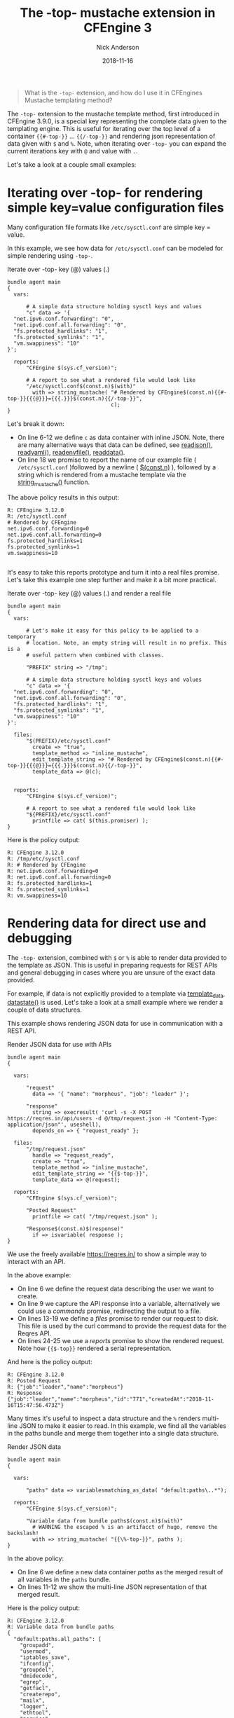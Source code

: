 #+Title: The -top- mustache extension in CFEngine 3
#+AUTHOR: Nick Anderson
#+DATE: 2018-11-16
#+TAGS: cfengine3 cfengine mustache
#+DRAFT: false

#+BEGIN_QUOTE
  What is the =-top-= extension, and how do I use it in CFEngines Mustache templating method?
#+END_QUOTE

The =-top-= extension to the mustache template method, first introduced in
CFEngine 3.9.0, is a special key representing the complete data given to the
templating engine. This is useful for iterating over the top level of a
container ={{#-top-}}= ... ={{/-top-}}= and rendering json representation of
data given with =$= and =%=. Note, when iterating over =-top-= you can expand
the current iterations key with =@= and value with =.=.

Let's take a look at a couple small examples:

* Iterating over -top- for rendering simple key=value configuration files
Many configuration file formats like =/etc/sysctl.conf= are simple key = value.

In this example, we see how data for =/etc/sysctl.conf= can be modeled for simple
rendering using =-top-=.

#+NAME: Iterate over -top- key (@) values (.)
#+CAPTION: Iterate over -top- key (@) values (.)
#+BEGIN_SRC cfengine3 :exports both :results output
  bundle agent main
  {
    vars:

        # A simple data structure holding sysctl keys and values
        "c" data => '{
    "net.ipv6.conf.forwarding": "0",
    "net.ipv6.conf.all.forwarding": "0",
    "fs.protected_hardlinks": "1",
    "fs.protected_symlinks": "1",
    "vm.swappiness": "10"
  }';

    reports:
        "CFEngine $(sys.cf_version)";

        # A report to see what a rendered file would look like
        "/etc/sysctl.conf$(const.n)$(with)"
          with => string_mustache( "# Rendered by CFEngine$(const.n){{#-top-}}{{{@}}}={{{.}}}$(const.n){{/-top-}}",
                                   c);
  }
#+END_SRC

Let's break it down:
- On line 6-12 we define =c= as data container with inline JSON. Note, there are
  many alternative ways that data can be defined, see [[https://docs.cfengine.com/docs/3.12/reference-functions-readjson.html][readjson()]], [[https://docs.cfengine.com/docs/3.12/reference-functions-readyaml.html][readyaml()]],
  [[https://docs.cfengine.com/docs/3.12/reference-functions-readenvfile.html][readenvfile()]], [[https://docs.cfengine.com/docs/3.12/reference-functions-readdata.html][readdata()]].
- On line 18 we promise to report the name of our example file (
  =/etc/sysctl.conf= )followed by a newline ( [[https://docs.cfengine.com/docs/3.12/reference-special-variables-const.html#const-n][$(const.n)]] ), followed by a
  string which is rendered from a mustache template via the [[https://docs.cfengine.com/docs/3.12/reference-functions-string_mustache.html][string_mustache()]]
  function.

The above policy results in this output:

#+RESULTS: Iterate over -top- key (@) values (.)
: R: CFEngine 3.12.0
: R: /etc/sysctl.conf
: # Rendered by CFEngine
: net.ipv6.conf.forwarding=0
: net.ipv6.conf.all.forwarding=0
: fs.protected_hardlinks=1
: fs.protected_symlinks=1
: vm.swappiness=10
:

It's easy to take this reports prototype and turn it into a real files promise.
Let's take this example one step further and make it a bit more practical.

#+NAME: Iterate over -top- key (@) values (.) and render a real file
#+CAPTION: Iterate over -top- key (@) values (.) and render a real file
#+BEGIN_SRC cfengine3 :exports both :results output
  bundle agent main
  {
    vars:

        # Let's make it easy for this policy to be applied to a temporary
        # location. Note, an empty string will result in no prefix. This is a
        # useful pattern when combined with classes.

        "PREFIX" string => "/tmp";

        # A simple data structure holding sysctl keys and values
        "c" data => '{
    "net.ipv6.conf.forwarding": "0",
    "net.ipv6.conf.all.forwarding": "0",
    "fs.protected_hardlinks": "1",
    "fs.protected_symlinks": "1",
    "vm.swappiness": "10"
  }';

    files:
        "$(PREFIX)/etc/sysctl.conf"
          create => "true",
          template_method => "inline_mustache",
          edit_template_string => "# Rendered by CFEngine$(const.n){{#-top-}}{{{@}}}={{{.}}}$(const.n){{/-top-}}",
          template_data => @(c);


    reports:
        "CFEngine $(sys.cf_version)";

        # A report to see what a rendered file would look like
        "${PREFIX}/etc/sysctl.conf"
          printfile => cat( $(this.promiser) );
  }
#+END_SRC

Here is the policy output:

#+RESULTS: Iterate over -top- key (@) values (.) and render a real file
: R: CFEngine 3.12.0
: R: /tmp/etc/sysctl.conf
: R: # Rendered by CFEngine
: R: net.ipv6.conf.forwarding=0
: R: net.ipv6.conf.all.forwarding=0
: R: fs.protected_hardlinks=1
: R: fs.protected_symlinks=1
: R: vm.swappiness=10

* Rendering data for direct use and debugging

The =-top-= extension, combined with =$= or =%= is able to render data provided
to the template as JSON. This is useful in preparing requests for REST APIs and
general debugging in cases where you are unsure of the exact data provided.

For example, if data is not explicitly provided to a template via [[https://docs.cfengine.com/docs/3.12/reference-promise-types-files.html#template_data][template_data]],
[[https://docs.cfengine.com/docs/3.12/reference-functions-datastate.html][datastate()]] is used. Let's take a look at a small example where we render a
couple of data structures.

This example shows rendering JSON data for use in communication with a REST API.

#+NAME: Render JSON data for use with APIs
#+CAPTION: Render JSON data for use with APIs
#+BEGIN_SRC cfengine3 :exports both :results output
  bundle agent main
  {

    vars:

        "request"
          data => '{ "name": "morpheus", "job": "leader" }';

        "response"
          string => execresult( 'curl -s -X POST https://reqres.in/api/users -d @/tmp/request.json -H "Content-Type: application/json"', useshell),
          depends_on => { "request_ready" };

    files:
        "/tmp/request.json"
          handle => "request_ready",
          create => "true",
          template_method => "inline_mustache",
          edit_template_string => "{{$-top-}}",
          template_data => @(request);

    reports:
        "CFEngine $(sys.cf_version)";

        "Posted Request"
          printfile => cat( "/tmp/request.json" );

        "Response$(const.n)$(response)"
          if => isvariable( response );
  }
#+END_SRC

We use the freely available https://reqres.in/ to show a simple way to interact
with an API.

In the above example:
- On line 6 we define the request data describing the user we want to create.
- On line 9 we capture the API response into a variable, alternatively we could
  use a /commands/ promise, redirecting the output to a file.
- On lines 13-19 we define a /files/ promise to render our request to disk. This
  file is used by the curl command to provide the request data for the Reqres
  API.
- On lines 24-25 we use a /reports/ promise to show the rendered request. Note how
  ={{$-top}}= rendered a serial representation.

And here is the policy output:

#+RESULTS: Render JSON data for use with APIs
: R: CFEngine 3.12.0
: R: Posted Request
: R: {"job":"leader","name":"morpheus"}
: R: Response
: {"job":"leader","name":"morpheus","id":"771","createdAt":"2018-11-16T15:47:56.473Z"}

Many times it's useful to inspect a data structure and the =%= renders
multi-line JSON to make it easier to read. In this example, we find all the
variables in the paths bundle and merge them together into a single data
structure.

#+NAME: Render JSON data
#+CAPTION: Render JSON data
#+BEGIN_SRC cfengine3 :exports both :results output
  bundle agent main
  {

    vars:

        "paths" data => variablesmatching_as_data( "default:paths\..*");

    reports:
        "CFEngine $(sys.cf_version)";

        "Variable data from bundle paths$(const.n)$(with)"
          # WARNING the escaped % is an artifacct of hugo, remove the backslash!
          with => string_mustache( "{{\%-top-}}", paths );
  }
#+END_SRC

In the above policy:
- On line 6 we define a new data container /paths/ as the merged result of all
  variables in the =paths= bundle.
- On lines 11-12 we show the multi-line JSON representation of that merged result.

Here is the policy output:

#+RESULTS: Render JSON data
#+BEGIN_EXAMPLE
R: CFEngine 3.12.0
R: Variable data from bundle paths
{
  "default:paths.all_paths": [
    "groupadd",
    "usermod",
    "iptables_save",
    "ifconfig",
    "groupdel",
    "dmidecode",
    "egrep",
    "getfacl",
    "createrepo",
    "mailx",
    "logger",
    "ethtool",
    "service",
    "free",
    "diff",
    "curl",
    "netstat",
    "virtualenv",
    "apt_config",
    "cat",
    "sysctl",
    "tr",
    "hostname",
    "bc",
    "dc",
    "svc",
    "dpkg_divert",
    "apt_get",
    "echo",
    "crontab",
    "nologin",
    "test",
    "npm",
    "cksum",
    "ip",
    "userdel",
    "awk",
    "ping",
    "groupmod",
    "dpkg",
    "lsof",
    "env",
    "dig",
    "perl",
    "cut",
    "domainname",
    "apt_cache",
    "wc",
    "tar",
    "pgrep",
    "update_alternatives",
    "aptitude",
    "useradd",
    "apt_key",
    "pip",
    "update_rc_d",
    "find",
    "init",
    "df",
    "grep",
    "printf",
    "realpath",
    "sort",
    "shadow",
    "systemctl",
    "chkconfig",
    "ls",
    "crontabs",
    "lsattr",
    "wget",
    "getent",
    "sed",
    "iptables",
    "git"
  ],
  "default:paths.apt_cache": "/usr/bin/apt-cache",
  "default:paths.apt_config": "/usr/bin/apt-config",
  "default:paths.apt_get": "/usr/bin/apt-get",
  "default:paths.apt_key": "/usr/bin/apt-key",
  "default:paths.aptitude": "/usr/bin/aptitude",
  "default:paths.awk": "/usr/bin/awk",
  "default:paths.bc": "/usr/bin/bc",
  "default:paths.cat": "/bin/cat",
  "default:paths.chkconfig": "/sbin/chkconfig",
  "default:paths.cksum": "/usr/bin/cksum",
  "default:paths.createrepo": "/usr/bin/createrepo",
  "default:paths.crontab": "/usr/bin/crontab",
  "default:paths.crontabs": "/var/spool/cron/crontabs",
  "default:paths.curl": "/usr/bin/curl",
  "default:paths.cut": "/usr/bin/cut",
  "default:paths.dc": "/usr/bin/dc",
  "default:paths.df": "/bin/df",
  "default:paths.diff": "/usr/bin/diff",
  "default:paths.dig": "/usr/bin/dig",
  "default:paths.dmidecode": "/usr/sbin/dmidecode",
  "default:paths.domainname": "/bin/domainname",
  "default:paths.dpkg": "/usr/bin/dpkg",
  "default:paths.dpkg_divert": "/usr/bin/dpkg-divert",
  "default:paths.echo": "/bin/echo",
  "default:paths.egrep": "/bin/egrep",
  "default:paths.env": "/usr/bin/env",
  "default:paths.ethtool": "/sbin/ethtool",
  "default:paths.find": "/usr/bin/find",
  "default:paths.free": "/usr/bin/free",
  "default:paths.getent": "/usr/bin/getent",
  "default:paths.getfacl": "/usr/bin/getfacl",
  "default:paths.git": "/usr/bin/git",
  "default:paths.grep": "/bin/grep",
  "default:paths.groupadd": "/usr/sbin/groupadd",
  "default:paths.groupdel": "/usr/sbin/groupdel",
  "default:paths.groupmod": "/usr/sbin/groupmod",
  "default:paths.hostname": "/bin/hostname",
  "default:paths.ifconfig": "/sbin/ifconfig",
  "default:paths.init": "/sbin/init",
  "default:paths.ip": "/sbin/ip",
  "default:paths.iptables": "/sbin/iptables",
  "default:paths.iptables_save": "/sbin/iptables-save",
  "default:paths.logger": "/usr/bin/logger",
  "default:paths.ls": "/bin/ls",
  "default:paths.lsattr": "/usr/bin/lsattr",
  "default:paths.lsof": "/usr/bin/lsof",
  "default:paths.mailx": "/usr/bin/mailx",
  "default:paths.netstat": "/bin/netstat",
  "default:paths.nologin": "/usr/sbin/nologin",
  "default:paths.npm": "/usr/bin/npm",
  "default:paths.path[apt_cache]": "/usr/bin/apt-cache",
  "default:paths.path[apt_config]": "/usr/bin/apt-config",
  "default:paths.path[apt_get]": "/usr/bin/apt-get",
  "default:paths.path[apt_key]": "/usr/bin/apt-key",
  "default:paths.path[aptitude]": "/usr/bin/aptitude",
  "default:paths.path[awk]": "/usr/bin/awk",
  "default:paths.path[bc]": "/usr/bin/bc",
  "default:paths.path[cat]": "/bin/cat",
  "default:paths.path[chkconfig]": "/sbin/chkconfig",
  "default:paths.path[cksum]": "/usr/bin/cksum",
  "default:paths.path[createrepo]": "/usr/bin/createrepo",
  "default:paths.path[crontab]": "/usr/bin/crontab",
  "default:paths.path[crontabs]": "/var/spool/cron/crontabs",
  "default:paths.path[curl]": "/usr/bin/curl",
  "default:paths.path[cut]": "/usr/bin/cut",
  "default:paths.path[dc]": "/usr/bin/dc",
  "default:paths.path[df]": "/bin/df",
  "default:paths.path[diff]": "/usr/bin/diff",
  "default:paths.path[dig]": "/usr/bin/dig",
  "default:paths.path[dmidecode]": "/usr/sbin/dmidecode",
  "default:paths.path[domainname]": "/bin/domainname",
  "default:paths.path[dpkg]": "/usr/bin/dpkg",
  "default:paths.path[dpkg_divert]": "/usr/bin/dpkg-divert",
  "default:paths.path[echo]": "/bin/echo",
  "default:paths.path[egrep]": "/bin/egrep",
  "default:paths.path[env]": "/usr/bin/env",
  "default:paths.path[ethtool]": "/sbin/ethtool",
  "default:paths.path[find]": "/usr/bin/find",
  "default:paths.path[free]": "/usr/bin/free",
  "default:paths.path[getent]": "/usr/bin/getent",
  "default:paths.path[getfacl]": "/usr/bin/getfacl",
  "default:paths.path[git]": "/usr/bin/git",
  "default:paths.path[grep]": "/bin/grep",
  "default:paths.path[groupadd]": "/usr/sbin/groupadd",
  "default:paths.path[groupdel]": "/usr/sbin/groupdel",
  "default:paths.path[groupmod]": "/usr/sbin/groupmod",
  "default:paths.path[hostname]": "/bin/hostname",
  "default:paths.path[ifconfig]": "/sbin/ifconfig",
  "default:paths.path[init]": "/sbin/init",
  "default:paths.path[ip]": "/sbin/ip",
  "default:paths.path[iptables]": "/sbin/iptables",
  "default:paths.path[iptables_save]": "/sbin/iptables-save",
  "default:paths.path[logger]": "/usr/bin/logger",
  "default:paths.path[ls]": "/bin/ls",
  "default:paths.path[lsattr]": "/usr/bin/lsattr",
  "default:paths.path[lsof]": "/usr/bin/lsof",
  "default:paths.path[mailx]": "/usr/bin/mailx",
  "default:paths.path[netstat]": "/bin/netstat",
  "default:paths.path[nologin]": "/usr/sbin/nologin",
  "default:paths.path[npm]": "/usr/bin/npm",
  "default:paths.path[perl]": "/usr/bin/perl",
  "default:paths.path[pgrep]": "/usr/bin/pgrep",
  "default:paths.path[ping]": "/bin/ping",
  "default:paths.path[pip]": "/usr/bin/pip",
  "default:paths.path[printf]": "/usr/bin/printf",
  "default:paths.path[realpath]": "/usr/bin/realpath",
  "default:paths.path[sed]": "/bin/sed",
  "default:paths.path[service]": "/usr/sbin/service",
  "default:paths.path[shadow]": "/etc/shadow",
  "default:paths.path[sort]": "/usr/bin/sort",
  "default:paths.path[svc]": "/usr/sbin/service",
  "default:paths.path[sysctl]": "/sbin/sysctl",
  "default:paths.path[systemctl]": "/bin/systemctl",
  "default:paths.path[tar]": "/bin/tar",
  "default:paths.path[test]": "/usr/bin/test",
  "default:paths.path[tr]": "/usr/bin/tr",
  "default:paths.path[update_alternatives]": "/usr/bin/update-alternatives",
  "default:paths.path[update_rc_d]": "/usr/sbin/update-rc.d",
  "default:paths.path[useradd]": "/usr/sbin/useradd",
  "default:paths.path[userdel]": "/usr/sbin/userdel",
  "default:paths.path[usermod]": "/usr/sbin/usermod",
  "default:paths.path[virtualenv]": "/usr/bin/virtualenv",
  "default:paths.path[wc]": "/usr/bin/wc",
  "default:paths.path[wget]": "/usr/bin/wget",
  "default:paths.perl": "/usr/bin/perl",
  "default:paths.pgrep": "/usr/bin/pgrep",
  "default:paths.ping": "/bin/ping",
  "default:paths.pip": "/usr/bin/pip",
  "default:paths.printf": "/usr/bin/printf",
  "default:paths.realpath": "/usr/bin/realpath",
  "default:paths.sed": "/bin/sed",
  "default:paths.service": "/usr/sbin/service",
  "default:paths.shadow": "/etc/shadow",
  "default:paths.sort": "/usr/bin/sort",
  "default:paths.svc": "/usr/sbin/service",
  "default:paths.sysctl": "/sbin/sysctl",
  "default:paths.systemctl": "/bin/systemctl",
  "default:paths.tar": "/bin/tar",
  "default:paths.test": "/usr/bin/test",
  "default:paths.tr": "/usr/bin/tr",
  "default:paths.update_alternatives": "/usr/bin/update-alternatives",
  "default:paths.update_rc_d": "/usr/sbin/update-rc.d",
  "default:paths.useradd": "/usr/sbin/useradd",
  "default:paths.userdel": "/usr/sbin/userdel",
  "default:paths.usermod": "/usr/sbin/usermod",
  "default:paths.virtualenv": "/usr/bin/virtualenv",
  "default:paths.wc": "/usr/bin/wc",
  "default:paths.wget": "/usr/bin/wget"
}
#+END_EXAMPLE

Try finding and merging variables by tag, rendering [[https://docs.cfengine.com/docs/3.12/reference-functions-datastate.html][datastate()]], or [[https://docs.cfengine.com/docs/3.12/reference-functions-bundlestate.html][bundlestate()]].
